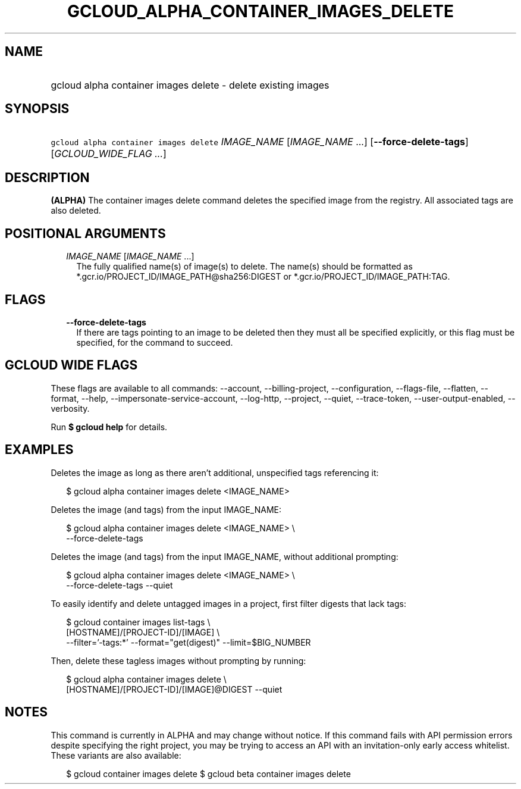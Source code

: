 
.TH "GCLOUD_ALPHA_CONTAINER_IMAGES_DELETE" 1



.SH "NAME"
.HP
gcloud alpha container images delete \- delete existing images



.SH "SYNOPSIS"
.HP
\f5gcloud alpha container images delete\fR \fIIMAGE_NAME\fR [\fIIMAGE_NAME\fR\ ...] [\fB\-\-force\-delete\-tags\fR] [\fIGCLOUD_WIDE_FLAG\ ...\fR]



.SH "DESCRIPTION"

\fB(ALPHA)\fR The container images delete command deletes the specified image
from the registry. All associated tags are also deleted.



.SH "POSITIONAL ARGUMENTS"

.RS 2m
.TP 2m
\fIIMAGE_NAME\fR [\fIIMAGE_NAME\fR ...]
The fully qualified name(s) of image(s) to delete. The name(s) should be
formatted as *.gcr.io/PROJECT_ID/IMAGE_PATH@sha256:DIGEST or
*.gcr.io/PROJECT_ID/IMAGE_PATH:TAG.


.RE
.sp

.SH "FLAGS"

.RS 2m
.TP 2m
\fB\-\-force\-delete\-tags\fR
If there are tags pointing to an image to be deleted then they must all be
specified explicitly, or this flag must be specified, for the command to
succeed.


.RE
.sp

.SH "GCLOUD WIDE FLAGS"

These flags are available to all commands: \-\-account, \-\-billing\-project,
\-\-configuration, \-\-flags\-file, \-\-flatten, \-\-format, \-\-help,
\-\-impersonate\-service\-account, \-\-log\-http, \-\-project, \-\-quiet,
\-\-trace\-token, \-\-user\-output\-enabled, \-\-verbosity.

Run \fB$ gcloud help\fR for details.



.SH "EXAMPLES"

Deletes the image as long as there aren't additional, unspecified tags
referencing it:

.RS 2m
$ gcloud alpha container images delete <IMAGE_NAME>
.RE

Deletes the image (and tags) from the input IMAGE_NAME:

.RS 2m
$ gcloud alpha container images delete <IMAGE_NAME> \e
    \-\-force\-delete\-tags
.RE

Deletes the image (and tags) from the input IMAGE_NAME, without additional
prompting:

.RS 2m
$ gcloud alpha container images delete <IMAGE_NAME> \e
    \-\-force\-delete\-tags \-\-quiet
.RE

To easily identify and delete untagged images in a project, first filter digests
that lack tags:

.RS 2m
$ gcloud container images list\-tags \e
    [HOSTNAME]/[PROJECT\-ID]/[IMAGE]              \e
    \-\-filter='\-tags:*'  \-\-format="get(digest)" \-\-limit=$BIG_NUMBER
.RE

Then, delete these tagless images without prompting by running:

.RS 2m
$ gcloud alpha container images delete \e
    [HOSTNAME]/[PROJECT\-ID]/[IMAGE]@DIGEST \-\-quiet
.RE



.SH "NOTES"

This command is currently in ALPHA and may change without notice. If this
command fails with API permission errors despite specifying the right project,
you may be trying to access an API with an invitation\-only early access
whitelist. These variants are also available:

.RS 2m
$ gcloud container images delete
$ gcloud beta container images delete
.RE

